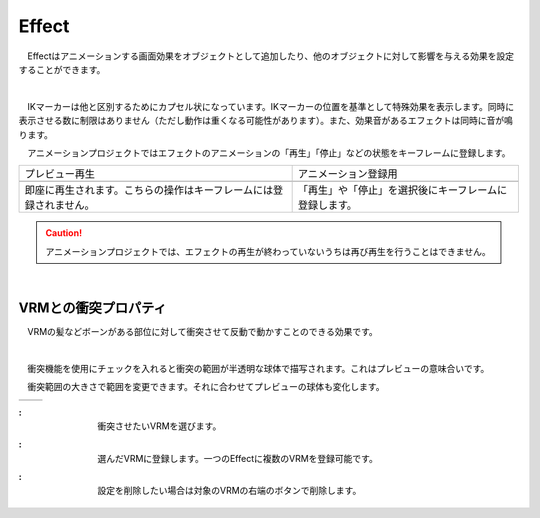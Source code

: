 .. index:: Effect

####################################
Effect
####################################


　Effectはアニメーションする画面効果をオブジェクトとして追加したり、他のオブジェクトに対して影響を与える効果を設定することができます。


.. index:: Effectのプレビュー

.. image:: ../img/operation_effect_1.png
    :align: center

|

　IKマーカーは他と区別するためにカプセル状になっています。IKマーカーの位置を基準として特殊効果を表示します。同時に表示させる数に制限はありません（ただし動作は重くなる可能性があります）。また、効果音があるエフェクトは同時に音が鳴ります。

　アニメーションプロジェクトではエフェクトのアニメーションの「再生」「停止」などの状態をキーフレームに登録します。


.. |preview| image:: ../img/operation_effect_2.png
.. |anireg| image:: ../img/operation_effect_3.png

.. csv-table::

    プレビュー再生, アニメーション登録用
    |preview|, |anireg|
    即座に再生されます。こちらの操作はキーフレームには登録されません。, 「再生」や「停止」を選択後にキーフレームに登録します。


.. caution::
    アニメーションプロジェクトでは、エフェクトの再生が終わっていないうちは再び再生を行うことはできません。

|

.. index:: VRMとの衝突プロパティ

VRMとの衝突プロパティ
------------------------

　VRMの髪などボーンがある部位に対して衝突させて反動で動かすことのできる効果です。

.. image:: ../img/operation_effect_4.png
    :align: center

|

　衝突機能を使用にチェックを入れると衝突の範囲が半透明な球体で描写されます。これはプレビューの意味合いです。

　衝突範囲の大きさで範囲を変更できます。それに合わせてプレビューの球体も変化します。

.. |norange| image:: ../img/operation_effect_5.png
.. |isrange| image:: ../img/operation_effect_6.png

========== ============
|norange|   |isrange|
========== ============

.. |collidertarget| image:: ../img/operation_effect_7.png
.. |colliderdecide| image:: ../img/operation_effect_8.png
.. |colliderdelete| image:: ../img/operation_effect_9.png

:|collidertarget|:
    |
    | 衝突させたいVRMを選びます。

:|colliderdecide|:
    |
    | 選んだVRMに登録します。一つのEffectに複数のVRMを登録可能です。

:|colliderdelete|:
    |
    | 設定を削除したい場合は対象のVRMの右端のボタンで削除します。
